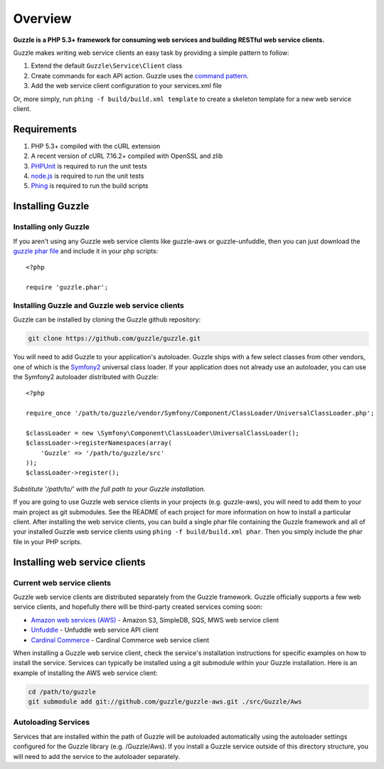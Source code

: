 ========
Overview
========

.. highlight:: php

**Guzzle is a PHP 5.3+ framework for consuming web services and building RESTful web service clients.**

Guzzle makes writing web service clients an easy task by providing a simple pattern to follow:

#. Extend the default ``Guzzle\Service\Client`` class
#. Create commands for each API action.  Guzzle uses the `command pattern <http://en.wikipedia.org/wiki/Command_pattern>`_.
#. Add the web service client configuration to your services.xml file

Or, more simply, run ``phing -f build/build.xml template`` to create a skeleton template for a new web service client.

Requirements
------------

#. PHP 5.3+ compiled with the cURL extension
#. A recent version of cURL 7.16.2+ compiled with OpenSSL and zlib
#. `PHPUnit <http://www.phpunit.de/manual/3.6/en/installation.html>`_ is required to run the unit tests
#. `node.js <http://nodejs.org>`_ is required to run the unit tests
#. `Phing <http://www.phing.info/trac/>`_ is required to run the build scripts

Installing Guzzle
-----------------

Installing only Guzzle
~~~~~~~~~~~~~~~~~~~~~~

If you aren't using any Guzzle web service clients like guzzle-aws or guzzle-unfuddle, then you can just download the `guzzle phar file <http://build.guzzlephp.org/guzzle.phar>`_ and include it in your php scripts::

    <?php

    require 'guzzle.phar';

Installing Guzzle and Guzzle web service clients
~~~~~~~~~~~~~~~~~~~~~~~~~~~~~~~~~~~~~~~~~~~~~~~~

Guzzle can be installed by cloning the Guzzle github repository:

.. code-block:: bash

    git clone https://github.com/guzzle/guzzle.git

You will need to add Guzzle to your application's autoloader.  Guzzle ships with a few select classes from other vendors, one of which is the `Symfony2 <http://symfony.com/>`_ universal class loader.  If your application does not already use an autoloader, you can use the Symfony2 autoloader distributed with Guzzle::

    <?php

    require_once '/path/to/guzzle/vendor/Symfony/Component/ClassLoader/UniversalClassLoader.php';

    $classLoader = new \Symfony\Component\ClassLoader\UniversalClassLoader();
    $classLoader->registerNamespaces(array(
        'Guzzle' => '/path/to/guzzle/src'
    ));
    $classLoader->register();

*Substitute '/path/to/' with the full path to your Guzzle installation.*

If you are going to use Guzzle web service clients in your projects (e.g. guzzle-aws), you will need to add them to your main project as git submodules.  See the README of each project for more information on how to install a particular client.  After installing the web service clients, you can build a single phar file containing the Guzzle framework and all of your installed Guzzle web service clients using ``phing -f build/build.xml phar``.  Then you simply include the phar file in your PHP scripts.

Installing web service clients
------------------------------

Current web service clients
~~~~~~~~~~~~~~~~~~~~~~~~~~~

Guzzle web service clients are distributed separately from the Guzzle framework.  Guzzle officially supports a few web service clients, and hopefully there will be third-party created services coming soon:

* `Amazon web services (AWS) <https://github.com/guzzle/guzzle-aws>`_ - Amazon S3, SimpleDB, SQS, MWS web service client
* `Unfuddle <https://github.com/guzzle/guzzle-unfuddle>`_ - Unfuddle web service API client
* `Cardinal Commerce <https://github.com/guzzle/guzzle-cardinal-commerce>`_ - Cardinal Commerce web service client

When installing a Guzzle web service client, check the service's installation instructions for specific examples on how to install the service.  Services can typically be installed using a git submodule within your Guzzle installation.  Here is an example of installing the AWS web service client:

.. code-block:: bash

    cd /path/to/guzzle
    git submodule add git://github.com/guzzle/guzzle-aws.git ./src/Guzzle/Aws

Autoloading Services
~~~~~~~~~~~~~~~~~~~~

Services that are installed within the path of Guzzle will be autoloaded automatically using the autoloader settings configured for the Guzzle library (e.g. /Guzzle/Aws).  If you install a Guzzle service outside of this directory structure, you will need to add the service to the autoloader separately.